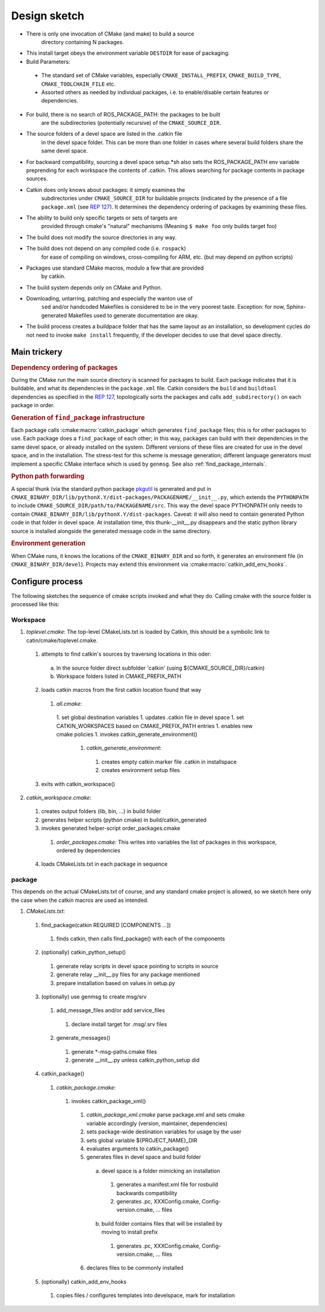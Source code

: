 Design sketch
=============

* There is only one invocation of CMake (and make) to build a source
   directory containing N packages.

* This install target obeys the environment variable ``DESTDIR`` for
  ease of packaging.

* Build Parameters:

 * The standard set of CMake variables, especially
   ``CMAKE_INSTALL_PREFIX``, ``CMAKE_BUILD_TYPE``,
   ``CMAKE_TOOLCHAIN_FILE`` etc.

 * Assorted others as needed by individual packages, i.e. to
   enable/disable certain features or dependencies.

* For build, there is no search of ROS_PACKAGE_PATH: the packages to be built
   are the subdirectories (potentially recursive) of the
   ``CMAKE_SOURCE_DIR``.

* The source folders of a devel space are listed in the .catkin file
   in the devel space folder. This can be more than one folder in
   cases where several build folders share the same devel space.

* For backward compatibility, sourcing a devel space setup.*sh also
  sets the ROS_PACKAGE_PATH env variable preprending for each
  workspace the contents of .catkin. This allows searching for
  package contents in package sources.

* Catkin does only knows about packages: it simply examines the
   subdirectories under ``CMAKE_SOURCE_DIR`` for buildable
   projects (indicated by the presence of a file ``package.xml`` (see
   `REP 127 <http://www.ros.org/reps/rep-0127.html>`_).  It determines
   the dependency ordering of packages by examining these files.

* The ability to build only specific targets or sets of targets are
   provided through cmake's "natural" mechanisms
   (Meaning ``$ make foo`` only builds target foo)

* The build does not modify the source directories in any way.

* The build does not depend on any compiled code (i.e. ``rospack``)
   for ease of compiling on windows, cross-compiling for ARM, etc.
   (but may depend on python scripts)

* Packages use standard CMake macros, modulo a few that are provided
   by catkin.

* The build system depends only on CMake and Python.

* Downloading, untarring, patching and especially the wanton use of
   ``sed`` and/or handcoded Makefiles is considered to be in the very
   poorest taste.  Exception: for now, Sphinx-generated Makefiles used
   to generate documentation are okay.

* The build process creates a buildpace folder that has the same
  layout as an installation, so development cycles do not need to
  invoke ``make install`` frequently, if the developer decides
  to use that devel space directly.

Main trickery
-------------

.. rubric:: Dependency ordering of packages

During the CMake run the main source directory is scanned for
packages to build. Each package indicates that it is buildable, and
what its dependencies in the ``package.xml`` file.  Catkin considers
the ``build`` and ``buildtool`` dependencies as specified in  the
`REP 127 <http://www.ros.org/reps/rep-0127.html>`_, topologically
sorts the packages and calls ``add_subdirectory()`` on each package
in order.

.. rubric:: Generation of ``find_package`` infrastructure

Each package calls :cmake:macro:`catkin_package` which generates
``find_package`` files; this is for other packages to use.  Each
package does a ``find_package`` of each other; in this way, packages
can build with their dependencies in the same devel space, or already
installed on the system.  Different versions of these files are
created for use in the devel space, and in the installation.  The
stress-test for this scheme is message generation; different language
generators must implement a specific CMake interface which is used by
``genmsg``.  See also :ref:`find_package_internals`.

.. rubric:: Python path forwarding

A special thunk (via the standard python package `pkgutil
<http://docs.python.org/library/pkgutil.html>`_ is generated and put
in
``CMAKE_BINARY_DIR/lib/pythonX.Y/dist-packages/PACKAGENAME/__init__.py``,
which extends the ``PYTHONPATH`` to include
``CMAKE_SOURCE_DIR/path/to/PACKAGENAME/src``.  This way the
devel space PYTHONPATH only needs to contain
``CMAKE_BINARY_DIR/lib/pythonX.Y/dist-packages``.  Caveat: it will
also need to contain generated Python code in that folder in
devel space.  At installation time, this thunk-__init__.py disappears
and the static python library source is installed alongside the
generated message code in the same directory.

.. rubric:: Environment generation

When CMake runs, it knows the locations of the ``CMAKE_BINARY_DIR``
and so forth, it generates an environment file (in
``CMAKE_BINARY_DIR/devel``).  Projects may extend this environment via
:cmake:macro:`catkin_add_env_hooks`.

Configure process
-----------------

The following sketches the sequence of cmake scripts invoked and what they do.
Calling cmake with the source folder is processed like this:

Workspace
^^^^^^^^^

1. *toplevel.cmake*: The top-level CMakeLists.txt is loaded by Catkin, this should be a symbolic link to catin/cmake/toplevel.cmake.

 1. attempts to find catkin's sources by traversing locations in this oder:

  a. In the source folder direct subfolder 'catkin' (using ${CMAKE_SOURCE_DIR}/catkin)
  b. Workspace folders listed in CMAKE_PREFIX_PATH

 2. loads catkin macros from the first catkin location found that way

  1. *all.cmake*:

   1. set global destination variables
   1. updates .catkin file in devel space
   1. set CATKIN_WORKSPACES based on CMAKE_PREFIX_PATH entries
   1. enables new cmake policies
   1. invokes catkin_generate_environment()

    1. *catkin_generate_environment*:

     1. creates empty catkin marker file .catkin in installspace
     2. creates environment setup files

 3. exits with catkin_workspace()

2. *catkin_workspace.cmake*:

 1. creates output folders (lib, bin, ...) in build folder
 2. generates helper scripts (python cmake) in build/catkin_generated
 3. invokes generated helper-script order_packages.cmake

  1. *order_packages.cmake*: This writes into variables the list of packages in this workspace, ordered by dependencies

 4. loads CMakeLists.txt in each package in sequence

package
^^^^^^^

This depends on the actual CMakeLists.txt of course, and any standard
cmake project is allowed, so we sketch here only the case when the catkin
macros are used as intended.

1. *CMakeLists.txt*:

 1. find_package(catkin REQUIRED [COMPONENTS ...])

   1. finds catkin, then calls find_package() with each of the components

 2. (optionally) catkin_python_setup()

  1. generate relay scripts in devel space pointing to scripts in source
  2. generate relay __init__.py files for any package mentioned
  3. prepare installation based on values in setup.py

 3. (optionally) use genmsg to create msg/srv

  1. add_message_files and/or add service_files

   1. declare install target for .msg/.srv files

  2. generate_messages()

   1. generate \*-msg-paths.cmake files
   2. generate __init__.py unless catkin_python_setup did

 4. catkin_package()

  1. *catkin_package.cmake*:

   1. invokes catkin_package_xml()

    1. *catkin_package_xml.cmake* parse package.xml and sets cmake variable accordingly (version, maintainer, dependencies)
    2. sets package-wide destination variables for usage by the user
    3. sets global variable ${PROJECT_NAME}_DIR
    4. evaluates arguments to catkin_package()
    5. generates files in devel space and build folder

     a. devel space is a folder mimicking an installation

      1. generates a manifest.xml file for rosbuild backwards compatibility
      2. generates .pc, XXXConfig.cmake, Config-version.cmake, ... files

     b. build folder contains files that will be installed by moving to install prefix

      1. generates .pc, XXXConfig.cmake, Config-version.cmake, ... files

    6. declares files to be commonly installed

 5. (optionally) catkin_add_env_hooks

  1. copies files / configures templates into develspace, mark for installation

